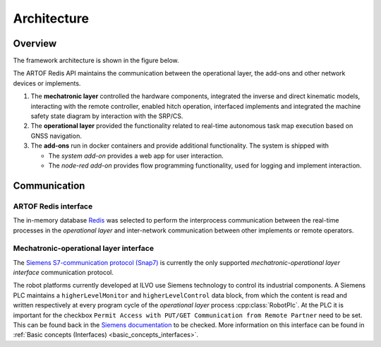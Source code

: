 Architecture
============

Overview
--------

The framework architecture is shown in the figure below.

.. image:: images/fig_framework_architecture.png
    :width: 80%
    :alt: Robot framework architecture
    :align: center

The ARTOF Redis API maintains the communication between the operational layer, the add-ons and other network devices or implements.

#. The **mechatronic layer** controlled the hardware components, integrated the inverse and direct kinematic models, interacting with the remote controller, enabled hitch operation, interfaced implements and integrated the machine safety state diagram by interaction with the SRP/CS.
#. The **operational layer** provided the functionality related to real-time autonomous task map execution based on GNSS navigation.
#. The **add-ons** run in docker containers and provide additional functionality. The system is shipped with

   + The *system add-on* provides a web app for user interaction.
   + The *node-red add-on* provides flow programming functionality, used for logging and implement interaction.

Communication
-------------

ARTOF Redis interface
^^^^^^^^^^^^^^^^^^^^^

The in-memory database `Redis <https://redis.io/>`_ was selected to perform the interprocess communication between the real-time processes in the *operational layer* and inter-network communication between other implements or remote operators.


Mechatronic-operational layer interface
^^^^^^^^^^^^^^^^^^^^^^^^^^^^^^^^^^^^^^^

The `Siemens S7-communication protocol (Snap7) <https://snap7.sourceforge.net/>`_ is currently the only supported *mechatronic-operational layer interface* communication protocol.

The robot platforms currently developed at ILVO use Siemens technology to control its industrial components.
A Siemens PLC maintains a ``higherLevelMonitor`` and ``higherLevelControl`` data block, from which the content is read and written respectively at every program cycle of the *operational layer* process :cpp:class:`RobotPlc`.
At the PLC it is important for the checkbox ``Permit Access with PUT/GET Communication from Remote Partner`` need to be set. This can be found back in the `Siemens documentation <https://cache.industry.siemens.com/dl/files/115/82212115/att_108330/v2/82212115_s7_communication_s7-1500_en.pdf>`_ to be checked.
More information on this interface can be found in :ref:`Basic concepts (Interfaces) <basic_concepts_interfaces>`.